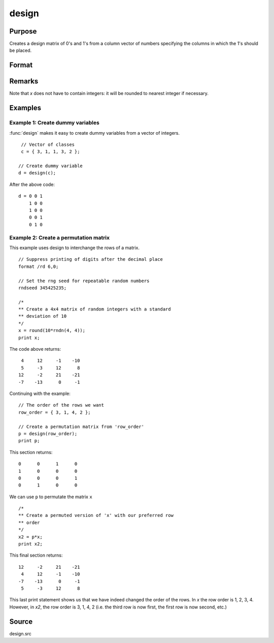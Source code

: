 
design
==============================================

Purpose
----------------

Creates a design matrix of 0's and 1's from a column
vector of numbers specifying the columns in which
the 1's should be placed.

Format
----------------
.. function:: y = design(x)

    :param x: Vector specifying the columns in which 1's for the design matrix should be placed.
    :type x: Nx1 vector

    :returns: **y** (*NxK matrix*) - each row of *y*
        will contain a single 1, and the rest 0's. The
        one in the ith row will be in the :code:`round(x[i, 1])` column. The dimension *K* is such that :code:`K = maxc(x)`.

Remarks
-------

Note that *x* does not have to contain integers: it will be rounded to
nearest integer if necessary.


Examples
----------------

Example 1: Create dummy variables
+++++++++++++++++++++++++++++++++

:func:`design` makes it easy to create dummy variables from a vector of integers.

::

    // Vector of classes
    c = { 3, 1, 1, 3, 2 };

   // Create dummy variable
   d = design(c);

After the above code:

::

    d = 0 0 1
        1 0 0
        1 0 0
        0 0 1
        0 1 0


Example 2: Create a permutation matrix
++++++++++++++++++++++++++++++++++++++

This example uses design to interchange the rows of a matrix.

::

    // Suppress printing of digits after the decimal place
    format /rd 6,0;

    // Set the rng seed for repeatable random numbers
    rndseed 345425235;

    /*
    ** Create a 4x4 matrix of random integers with a standard
    ** deviation of 10
    */
    x = round(10*rndn(4, 4));
    print x;

The code above returns:

::

     4     12     -1    -10
     5     -3     12      8
    12     -2     21    -21
    -7    -13      0     -1

Continuing with the example:

::

    // The order of the rows we want
    row_order = { 3, 1, 4, 2 };

    // Create a permutation matrix from 'row_order'
    p = design(row_order);
    print p;

This section returns:

::

    0      0      1      0
    1      0      0      0
    0      0      0      1
    0      1      0      0

We can use ``p`` to permutate the matrix  ``x``

::

    /*
    ** Create a permuted version of 'x' with our preferred row
    ** order
    */
    x2 = p*x;
    print x2;

This final section returns:

::

    12     -2     21    -21
     4     12     -1    -10
    -7    -13      0     -1
     5     -3     12      8

This last print statement shows us that we have indeed changed the order of the rows. In *x* the row order is 1, 2, 3, 4. However, in *x2*, the row order is 3, 1, 4, 2 (i.e. the third row is now first, the first row is now second, etc.)

Source
------

design.src

.. seealso:: Functions :func:`cumprodc`, :func:`cumsumc`, :func:`recserrc`
